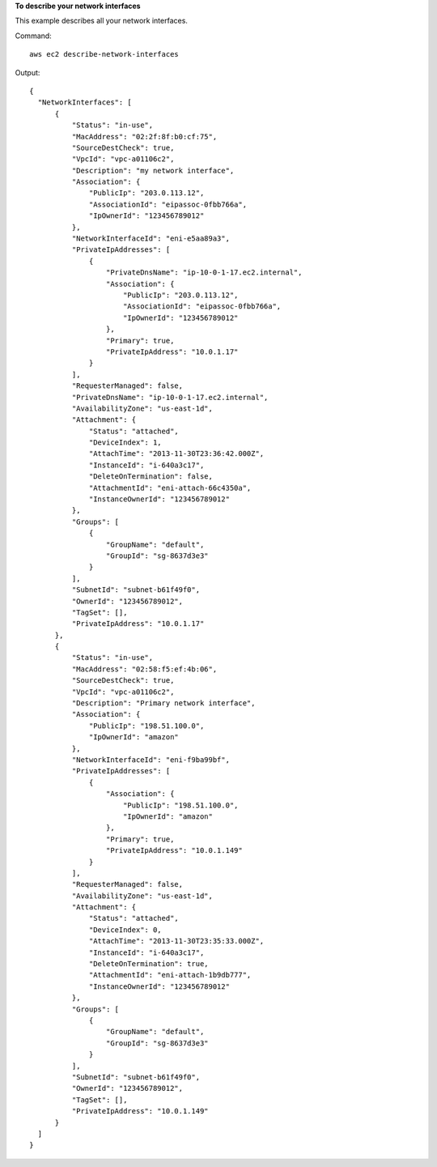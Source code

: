 **To describe your network interfaces**

This example describes all your network interfaces.

Command::

  aws ec2 describe-network-interfaces

Output::

  {
    "NetworkInterfaces": [
        {
            "Status": "in-use",
            "MacAddress": "02:2f:8f:b0:cf:75",
            "SourceDestCheck": true,
            "VpcId": "vpc-a01106c2",
            "Description": "my network interface",
            "Association": {
                "PublicIp": "203.0.113.12",
                "AssociationId": "eipassoc-0fbb766a",
                "IpOwnerId": "123456789012"
            },
            "NetworkInterfaceId": "eni-e5aa89a3",
            "PrivateIpAddresses": [
                {
                    "PrivateDnsName": "ip-10-0-1-17.ec2.internal",
                    "Association": {
                        "PublicIp": "203.0.113.12",
                        "AssociationId": "eipassoc-0fbb766a",
                        "IpOwnerId": "123456789012"
                    },
                    "Primary": true,
                    "PrivateIpAddress": "10.0.1.17"
                }
            ],
            "RequesterManaged": false,
            "PrivateDnsName": "ip-10-0-1-17.ec2.internal",
            "AvailabilityZone": "us-east-1d",
            "Attachment": {
                "Status": "attached",
                "DeviceIndex": 1,
                "AttachTime": "2013-11-30T23:36:42.000Z",
                "InstanceId": "i-640a3c17",
                "DeleteOnTermination": false,
                "AttachmentId": "eni-attach-66c4350a",
                "InstanceOwnerId": "123456789012"
            },
            "Groups": [
                {
                    "GroupName": "default",
                    "GroupId": "sg-8637d3e3"
                }
            ],
            "SubnetId": "subnet-b61f49f0",
            "OwnerId": "123456789012",
            "TagSet": [],
            "PrivateIpAddress": "10.0.1.17"
        },
        {
            "Status": "in-use",
            "MacAddress": "02:58:f5:ef:4b:06",
            "SourceDestCheck": true,
            "VpcId": "vpc-a01106c2",
            "Description": "Primary network interface",
            "Association": {
                "PublicIp": "198.51.100.0",
                "IpOwnerId": "amazon"
            },
            "NetworkInterfaceId": "eni-f9ba99bf",
            "PrivateIpAddresses": [
                {
                    "Association": {
                        "PublicIp": "198.51.100.0",
                        "IpOwnerId": "amazon"
                    },
                    "Primary": true,
                    "PrivateIpAddress": "10.0.1.149"
                }
            ],
            "RequesterManaged": false,
            "AvailabilityZone": "us-east-1d",
            "Attachment": {
                "Status": "attached",
                "DeviceIndex": 0,
                "AttachTime": "2013-11-30T23:35:33.000Z",
                "InstanceId": "i-640a3c17",
                "DeleteOnTermination": true,
                "AttachmentId": "eni-attach-1b9db777",
                "InstanceOwnerId": "123456789012"
            },
            "Groups": [
                {
                    "GroupName": "default",
                    "GroupId": "sg-8637d3e3"
                }
            ],
            "SubnetId": "subnet-b61f49f0",
            "OwnerId": "123456789012",
            "TagSet": [],
            "PrivateIpAddress": "10.0.1.149"
        }
    ]
  }
